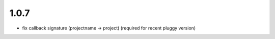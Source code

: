 1.0.7
-----

- fix callback signature (projectname -> project) (required for recent pluggy version)
